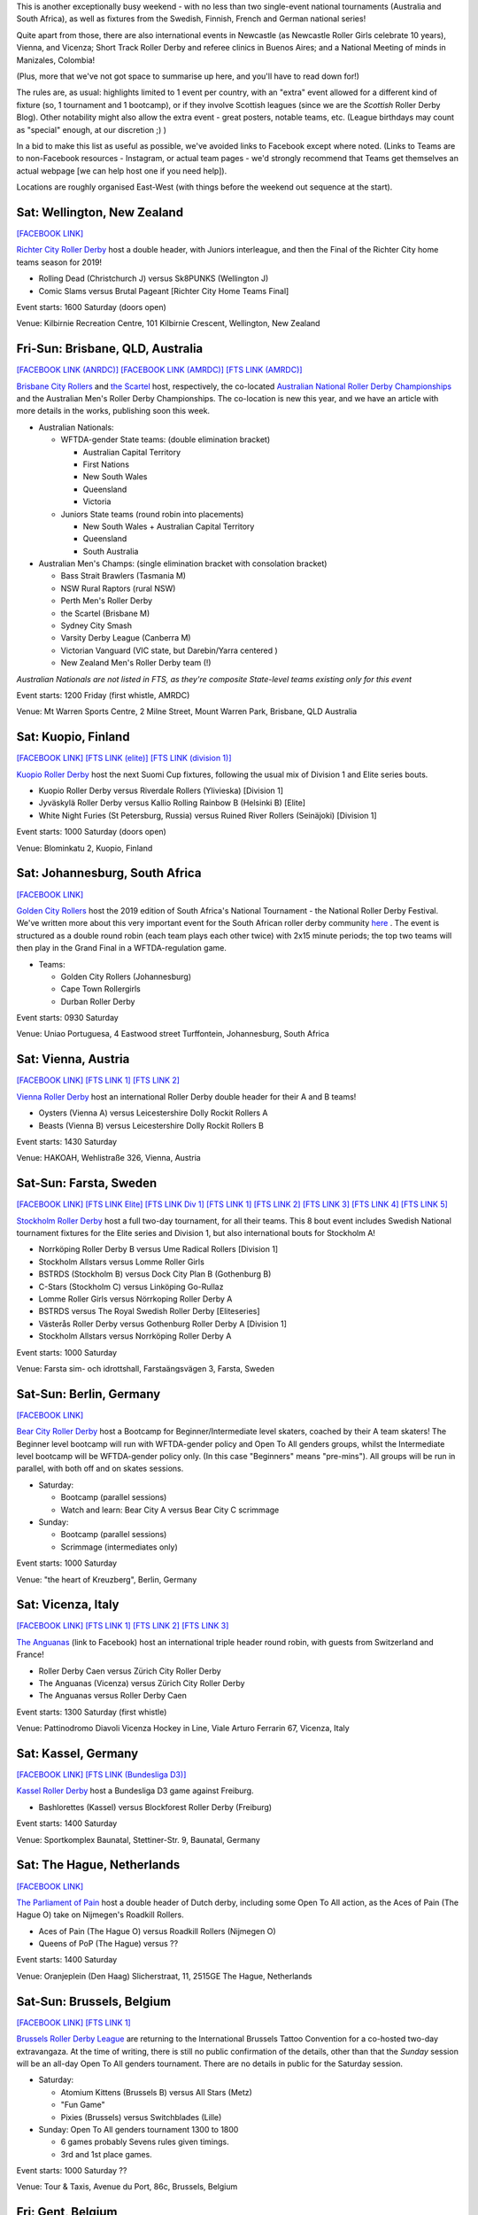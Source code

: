 .. title: Weekend Highlights: 09 Nov 2019
.. slug: weekendhighlights-09112019
.. date: 2019-11-04 16:20:00 UTC+00:00
.. tags: weekend highlights, australian roller derby, national tournament, finnish roller derby, swedish roller derby, south african roller derby, german roller derby, italian roller derby, belgian roller derby, dutch roller derby, british roller derby, scottish roller derby, portuguese roller derby, french roller derby, irish roller derby, brazilian roller derby, argentine roller derby, short track roller derby, colombian roller derby, austrian roller derby, new zealand roller derby
.. category:
.. link:
.. description:
.. type: text
.. author: aoanla

This is another exceptionally busy weekend - with no less than two single-event national tournaments (Australia and South Africa), as well as fixtures from the Swedish, Finnish, French and German national series!

Quite apart from those, there are also international events in Newcastle (as Newcastle Roller Girls celebrate 10 years), Vienna,  and Vicenza; Short Track Roller Derby and referee clinics in Buenos Aires; and a National Meeting of minds in Manizales, Colombia!

(Plus, more that we've not got space to summarise up here, and you'll have to read down for!)

The rules are, as usual: highlights limited to 1 event per country, with an "extra" event allowed for a different kind of fixture
(so, 1 tournament and 1 bootcamp), or if they involve Scottish leagues (since we are the *Scottish* Roller Derby Blog).
Other notability might also allow the extra event - great posters, notable teams, etc. (League birthdays may count as "special" enough, at our discretion ;) )

In a bid to make this list as useful as possible, we've avoided links to Facebook except where noted.
(Links to Teams are to non-Facebook resources - Instagram, or actual team pages - we'd strongly recommend that Teams
get themselves an actual webpage [we can help host one if you need help]).

Locations are roughly organised East-West (with things before the weekend out sequence at the start).

.. image:: /images/2019/11/09Nov-wkly-map.png
  :alt: Map of all events (coded by type)
  :width: 100 %

.. TEASER_END

Sat: Wellington, New Zealand
--------------------------------

`[FACEBOOK LINK]`__

.. __: https://www.facebook.com/events/553878492041307/


`Richter City Roller Derby`_ host a double header, with Juniors interleague, and then the Final of the Richter City home teams season for 2019!

.. _Richter City Roller Derby: http://www.richtercity.co.nz/

- Rolling Dead (Christchurch J) versus Sk8PUNKS (Wellington J)
- Comic Slams versus Brutal Pageant [Richter City Home Teams Final]

Event starts: 1600 Saturday (doors open)

Venue: Kilbirnie Recreation Centre, 101 Kilbirnie Crescent, Wellington, New Zealand

Fri-Sun: Brisbane, QLD, Australia
-----------------------------------

`[FACEBOOK LINK (ANRDC)]`__
`[FACEBOOK LINK (AMRDC)]`__
`[FTS LINK (AMRDC)]`__

.. __: https://www.facebook.com/events/440796819878922/
.. __: https://www.facebook.com/events/466784134152543/
.. __: http://flattrackstats.com/tournaments/110098/overview


`Brisbane City Rollers`_ and `the Scartel`_ host, respectively, the co-located `Australian National Roller Derby Championships`_ and the Australian Men's Roller Derby Championships. The co-location is new this year, and we have an article with more details in the works, publishing soon this week.

.. _Brisbane City Rollers: https://www.instagram.com/brisbanecityrollers/
.. _the Scartel: https://www.instagram.com/thescartel
.. _Australian National Roller Derby Championships: http://www.nationalrdc.com/

- Australian Nationals:

  - WFTDA-gender State teams: (double elimination bracket)

    - Australian Capital Territory
    - First Nations
    - New South Wales
    - Queensland
    - Victoria

  - Juniors State teams (round robin into placements)

    - New South Wales + Australian Capital Territory
    - Queensland
    - South Australia

- Australian Men's Champs: (single elimination bracket with consolation bracket)

  - Bass Strait Brawlers (Tasmania M)
  - NSW Rural Raptors (rural NSW)
  - Perth Men's Roller Derby
  - the Scartel (Brisbane M)
  - Sydney City Smash
  - Varsity Derby League (Canberra M)
  - Victorian Vanguard (VIC state, but Darebin/Yarra centered )
  - New Zealand Men's Roller Derby team (!)

*Australian Nationals are not listed in FTS, as they're composite State-level teams existing only for this event*

Event starts: 1200 Friday (first whistle, AMRDC)

Venue: Mt Warren Sports Centre, 2 Milne Street, Mount Warren Park, Brisbane, QLD Australia

Sat: Kuopio, Finland
--------------------------------

`[FACEBOOK LINK]`__
`[FTS LINK (elite)]`__
`[FTS LINK (division 1)]`__

.. __: https://www.facebook.com/events/514198402475970/
.. __: http://flattrackstats.com/tournaments/111488
.. __: http://flattrackstats.com/tournaments/111451

`Kuopio Roller Derby`_ host the next Suomi Cup fixtures, following the usual mix of Division 1 and Elite series bouts.

.. _Kuopio Roller Derby: http://kuopiorollerderby.fi/

- Kuopio Roller Derby versus Riverdale Rollers (Ylivieska) [Division 1]
- Jyväskylä Roller Derby versus Kallio Rolling Rainbow B (Helsinki B) [Elite]
- White Night Furies (St Petersburg, Russia) versus Ruined River Rollers (Seinäjoki) [Division 1]

Event starts: 1000 Saturday (doors open)

Venue: Blominkatu 2, Kuopio, Finland

Sat: Johannesburg, South Africa
-----------------------------------------

`[FACEBOOK LINK]`__

.. __: https://www.facebook.com/events/403124207306199/

`Golden City Rollers`_ host the 2019 edition of South Africa's National Tournament - the National Roller Derby Festival. We've written more about this very important event for the South African roller derby community `here`__ . The event is structured as a double round robin (each team plays each other twice) with 2x15 minute periods; the top two teams will then play in the Grand Final in a WFTDA-regulation game.

.. _Golden City Rollers: http://goldencityrollers.com/
.. __: https://www.scottishrollerderbyblog.com/posts/2019/10/nationalderbyfest-102019/

- Teams:

  - Golden City Rollers (Johannesburg)
  - Cape Town Rollergirls
  - Durban Roller Derby

Event starts: 0930 Saturday

Venue: Uniao Portuguesa, 4 Eastwood street Turffontein, Johannesburg, South Africa

Sat: Vienna, Austria
--------------------------------

`[FACEBOOK LINK]`__
`[FTS LINK 1]`__
`[FTS LINK 2]`__

.. __: https://www.facebook.com/events/528441081304940/
.. __: http://flattrackstats.com/node/111610
.. __: http://flattrackstats.com/node/111611

`Vienna Roller Derby`_ host an international Roller Derby double header for their A and B teams!

.. _Vienna Roller Derby: http://www.viennarollerderby.org/

- Oysters (Vienna A) versus Leicestershire Dolly Rockit Rollers A
- Beasts (Vienna B) versus Leicestershire Dolly Rockit Rollers B

Event starts: 1430 Saturday

Venue: HAKOAH, Wehlistraße 326, Vienna, Austria


Sat-Sun: Farsta, Sweden
--------------------------------

`[FACEBOOK LINK]`__
`[FTS LINK Elite]`__
`[FTS LINK Div 1]`__
`[FTS LINK 1]`__
`[FTS LINK 2]`__
`[FTS LINK 3]`__
`[FTS LINK 4]`__
`[FTS LINK 5]`__

.. __: https://www.facebook.com/events/2980973041929898/
.. __: http://flattrackstats.com/tournaments/111400/overview
.. __: http://flattrackstats.com/tournaments/111402/overview
.. __: http://flattrackstats.com/node/111390
.. __: http://flattrackstats.com/bouts/111520
.. __: http://flattrackstats.com/node/111393
.. __: http://flattrackstats.com/node/111392
.. __: http://flattrackstats.com/node/111391

`Stockholm Roller Derby`_ host a full two-day tournament, for all their teams. This 8 bout event includes Swedish National tournament fixtures for the Elite series and Division 1, but also international bouts for Stockholm A!

.. _Stockholm Roller Derby: http://rollerderby.se/

- Norrköping Roller Derby B versus Ume Radical Rollers [Division 1]
- Stockholm Allstars versus Lomme Roller Girls
- BSTRDS (Stockholm B) versus Dock City Plan B (Gothenburg B)
- C-Stars (Stockholm C) versus Linköping Go-Rullaz
- Lomme Roller Girls versus Nörrkoping Roller Derby A
- BSTRDS versus The Royal Swedish Roller Derby [Eliteseries]
- Västerås Roller Derby versus Gothenburg Roller Derby A [Division 1]
- Stockholm Allstars versus Norrköping Roller Derby A

Event starts: 1000 Saturday

Venue: Farsta sim- och idrottshall, Farstaängsvägen 3,  Farsta, Sweden

Sat-Sun: Berlin, Germany
--------------------------------

`[FACEBOOK LINK]`__

.. __: https://www.facebook.com/events/759667444467753/

`Bear City Roller Derby`_ host a Bootcamp for Beginner/Intermediate level skaters, coached by their A team skaters! The Beginner level bootcamp will run with WFTDA-gender policy and Open To All genders groups, whilst the Intermediate level bootcamp will be WFTDA-gender policy only. (In this case "Beginners" means "pre-mins"). All groups will be run in parallel, with both off and on skates sessions.

.. _Bear City Roller Derby: http://bearcityrollerderby.com

- Saturday:

  - Bootcamp (parallel sessions)
  - Watch and learn: Bear City A versus Bear City C scrimmage

- Sunday:

  - Bootcamp (parallel sessions)
  - Scrimmage (intermediates only)

Event starts: 1000 Saturday

Venue: "the heart of Kreuzberg", Berlin, Germany

Sat: Vicenza, Italy
--------------------------------

`[FACEBOOK LINK]`__
`[FTS LINK 1]`__
`[FTS LINK 2]`__
`[FTS LINK 3]`__

.. __: https://www.facebook.com/events/551456248995190/
.. __: http://flattrackstats.com/node/111289
.. __: http://flattrackstats.com/node/111290
.. __: http://flattrackstats.com/node/111291


`The Anguanas`_ (link to Facebook) host an international triple header round robin, with guests from Switzerland and France!

.. _The Anguanas: https://www.facebook.com/rollerderbyvicenza/

- Roller Derby Caen versus Zürich City Roller Derby
- The Anguanas (Vicenza) versus Zürich City Roller Derby
- The Anguanas versus Roller Derby Caen

Event starts: 1300 Saturday (first whistle)

Venue: Pattinodromo Diavoli Vicenza Hockey in Line, Viale Arturo Ferrarin 67, Vicenza, Italy

Sat: Kassel, Germany
--------------------------------

`[FACEBOOK LINK]`__
`[FTS LINK (Bundesliga D3)]`__

.. __: https://www.facebook.com/events/514393759158206/
.. __: http://flattrackstats.com/tournaments/107938/overview

`Kassel Roller Derby`_ host a Bundesliga D3 game against Freiburg.

.. _Kassel Roller Derby: http://kassel-rollerderby.de/

- Bashlorettes (Kassel) versus Blockforest Roller Derby (Freiburg)

Event starts: 1400 Saturday

Venue: Sportkomplex Baunatal, Stettiner-Str. 9, Baunatal, Germany

Sat: The Hague, Netherlands
--------------------------------

`[FACEBOOK LINK]`__

.. __: https://www.facebook.com/events/2667236363300923/


`The Parliament of Pain`_ host a double header of Dutch derby, including some Open To All action, as the Aces of Pain (The Hague O) take on Nijmegen's Roadkill Rollers.

.. _The Parliament of Pain: https://www.parliamentofpain.nl/

- Aces of Pain (The Hague O) versus Roadkill Rollers (Nijmegen O)
- Queens of PoP (The Hague) versus ??

Event starts: 1400 Saturday

Venue: Oranjeplein (Den Haag)
Slicherstraat, 11, 2515GE The Hague, Netherlands

Sat-Sun: Brussels, Belgium
--------------------------------

`[FACEBOOK LINK]`__
`[FTS LINK 1]`__

.. __: https://www.facebook.com/events/2496472280637806/
.. __: tba


`Brussels Roller Derby League`_ are returning to the International Brussels Tattoo Convention for a co-hosted two-day extravangaza. At the time of writing, there is still no public confirmation of the details, other than that the *Sunday* session will be an all-day Open To All genders tournament. There are no details in public for the Saturday session.

.. _Brussels Roller Derby League: https://www.instagram.com/brussels_rollerderby

- Saturday:

  - Atomium Kittens (Brussels B) versus All Stars (Metz)
  - "Fun Game"
  - Pixies (Brussels) versus Switchblades (Lille)

- Sunday: Open To All genders tournament 1300 to 1800

  - 6 games probably Sevens rules given timings.
  - 3rd and 1st place games.

Event starts: 1000 Saturday ??

Venue: Tour & Taxis, Avenue du Port, 86c, Brussels, Belgium

Fri: Gent, Belgium
--------------------------------

`[FACEBOOK LINK]`__

.. __: https://www.facebook.com/events/366208127626532/

`GO-GO Gent Roller Derby`_ host another of their monthly "Fun Fridays", open training sessions for anyone who wants to turn up!

.. _GO-GO Gent Roller Derby: http://www.gogogent.be/nl/home-nl-2/

Event starts: 2000 Friday

Venue: BuSO Sint-Gregorius, Jules Destréelaan 67, Gent, Belgium


Sat: Newcastle upon Tyne, UK
------------------------------------

`[FACEBOOK LINK]`__
`[FTS LINK]`__

.. __: https://www.facebook.com/events/281925529356608/
.. __: tba


`Newcastle Roller Girls`_ host the return of The Hassle in Newcastle, their original tournament format from 2013. As part of Newcastle's 10 birthday celebrations, they're hosting B (and 1 C) teams from across the UK for a day of games. At present, the schedule has not been published, but we'll update the link for an FTS page when it has.

.. _Newcastle Roller Girls: https://www.newcastlerollergirls.co.uk/

- Teams:

  - Auld Reekie Roller Derby Reserves (Edinburgh B)
  - Bear City Roller Derby Wallbreakers (Berlin B)
  - Central City Roller Derby B (Birmingham B)
  - Newcastle Roller Girls Whippin' Hinnies (Newcastle B)
  - Rainy City Roller Derby Revolution (Oldham C)

Event starts: 0830 Saturday

Venue: Benfield Sports Centre, Benfield Road, Newcastle upon Tyne, UK

Sat: Dundee, Scotland
--------------------------------

`[FACEBOOK LINK]`__

.. __: https://www.facebook.com/events/558300158238867/

`Dundee Roller Derby`_ host the return of their Home Teams tournament for 2019, a single-header to close out their season.

.. _Dundee Roller Derby: https://dundeerollerderby.wixsite.com/thedrd

Event starts: 1300 Saturday

Venue: Dundee International Sports Centre, Mains Loan, Dundee, Scotland

Fri & Sun: Livingston, Scotland
--------------------------------

`[FACEBOOK LINK 1]`__
`[FACEBOOK LINK 2]`__

.. __: https://www.facebook.com/events/1015149505495465/
.. __: https://www.facebook.com/events/1606085619534634/


`New Town Roller Derby`_ host two events: a celebration of their 8th Anniversary on Friday, including a nostalgic showing of classic Roller Derby coming of age movie, "Whip It"; and an open scrimmage on Sunday (rescheduled from last weekend).

Both events raise funds for New Town's travel to Lucerne for their first ever international bout!

.. _New Town Roller Derby: https://www.instagram.com/newtownrollerderby/

Event starts: 1900 Friday **&** 1400 Sunday

Venue: Livingston Cricket Club, Livingston **&** Craigswood Sports Centre, Livingston

Sat-Sun: Dijon & Brest, France
--------------------------------

`[FACEBOOK LINK (Dijon)]`__
`[FACEBOOK LINK (Brest)]`__
`[FTS LINK (Nationale 2)]`__

.. __: https://www.facebook.com/events/774588389638109/
.. __: https://www.facebook.com/events/409923159716834/
.. __: http://flattrackstats.com/tournaments/111938/overview


`B.M.O Roller Derby Girls`_ and `Les Flèches Revêches`_ each host two-day Championnat de France Nationale 2 fixtures (zones 5 & 6).

.. _B.M.O Roller Derby Girls: https://communicationbmordg.wixsite.com/bmo-rdg/
.. _Les Flèches Revêches: http://www.amsports.fr/rollerderby

- Brest (Zone 5) games:

  - Les Divines Machines (Nantes) versus Les Bomb'Hard (Quimper)
  - Toutes Etoiles (Brest) versus Les Morues (Lorient)
  - Missfeet (Le Mans) versus Les Pétroleuses (Caen)
  - Les Bomb'Hard versus Les Morues
  - Toutes Etoiles versus Les Pétroleuses

- Dijon (Zone 6) games:

  - Reaper's Crew (Epinal) versus Voodoo Vixens (Grand Besançon)
  - Bloody Angels (Melun) versus Wheel Spirit (Nancy)
  - Les P'tites Frappes (Lutèce Destroyeuses B \| Paris) versus Les Flèches Revêches (AMSports Dijon)
  - Phoenix Roller Derby ( ) versus Voodoo Vixens
  - Les Flèches Revêches versus Bloody Angels
  - Wheel Spirit versus Reaper's Crew
  - Phoenix Roller Derby versus Les P'tites Frappes

Event starts: 1130 Saturday (Dijon) **&** 1230 Saturday (Brest)

Venue: Gymnase Boivin, 22, rue de la Côte d'Or à Dijon **&**  Gymnase Pen Ar Streat
Rue du 8 Mai 1945, Brest


Sat: Dublin, Ireland
--------------------------------

`[FACEBOOK LINK]`__
`[FTS LINK 1]`__
`[FTS LINK 2]`__

.. __: https://www.facebook.com/events/792039161209340/
.. __: http://flattrackstats.com/node/111168
.. __: http://flattrackstats.com/node/111169

`Dublin Roller Derby`_ host a bit of a celtic clash, as they invite Glasgow Roller Derby's A and B teams over for a double-header.

.. _Dublin Roller Derby: http://www.dublinrollerderby.com/

- Dublin Roller Derby B versus Irn Bruisers (Glasgow A)
- Dublin Roller Derby C versus Maiden Grrders (Glasgow B)

Event starts: 1200 Saturday (doors open)

Venue: Shoreline Leisure Greystones, Mill Road, Greystones, Ireland

Wed (13): Lisbon, Portugal
--------------------------------

`[FACEBOOK LINK]`__

.. __: https://www.facebook.com/events/2672729859413762/

`Lisboa Roller Derby Troopers`_ are hosting an open training session for all interested attendees, including roast chestnuts?

.. _Lisboa Roller Derby Troopers: https://www.instagram.com/lisboarollerderbytroopers/

Event starts: 2030 Wednesday (13)

Venue: Clube de Futebol Varejense, Lisbon, Portugal

Sat: São Paulo, Brazil
--------------------------------

`[FACEBOOK LINK]`__

.. __: https://www.facebook.com/events/3008664539359526/

`Gray City Rebels`_ host an evening Drag Show event, as part of their fundraising to attend the 8th Brasileirão in Blumenau next weekend, as well as to support the local LGBT community.

.. _Gray City Rebels: https://www.graycityrebels.com.br/

Event starts: 2200 Saturday (till 6am!)

Venue: Skorpios bar drinks, Rua Nestor pestana 231, São Paulo, Brazil


Sun: La Plata, Buenos Aires, Argentina
---------------------------------------

`[FACEBOOK LINK]`__

.. __: https://www.facebook.com/events/519277828925585/

`Chat Noir Roller Derby`_ , along with LP Deportes en Patín , host a test of the `Rolla Skate Club`_ Short Track Roller Derby ruleset, which has been spreading interest throughout Argentina since the first public test a few weeks ago. Short Track Derby solves several of the problems of training space, and other issues, that are prevalent in South America; and the new Spanish rules translation makes it super accessible.

.. _Chat Noir Roller Derby: https://www.instagram.com/chatnoir.rd/
.. _Rolla Skate Club: https://rollaskateclub.com

Event starts: 1400 Sunday

Venue: Club Estrella del Sur, Calle 135 69 y 70, La Plata, Buenos Aires, Argentina

Sun: Quilmes, Buenos Aires, Argentina
-------------------------------------------

`[FACEBOOK LINK]`__

.. __: https://www.facebook.com/events/435554673680587/

`Indias Roller Derby`_ host a Refereeing clinic, with both theory and practical components, run by Primavera #73.

.. _Indias Roller Derby: https://www.instagram.com/indiasrollerderbyquilmes

Event starts: 1500 Sunday

Venue: El polideportivo de quilmes, Av. Vicente López y Lafinur, Quilmes, Buenos Aires, Argentina


Sat-Mon?: Manizales, Caldas, Colombia
-------------------------------------

`[FACEBOOK LINK (timetable)]`__

.. __: https://www.facebook.com/ValkyriasRollerDerby/photos/a.2472454002792919/2591632084208443/?type=3


`Valkyrias Roller Derby`_ host a two-day Colombian roller derby event: Ragnarok! This looks, from the timetable, to be more of a "bootcamp & tournament" than anything else, with training sessions (including training with Team Colombia), Officiating clinics, and what looks like a discussion on "If Professional Roller Derby is possible". In addition, there's space for bouts in the evening slots.

.. _Valkyrias Roller Derby: https://www.instagram.com/valkyrias_rdmanizales


Event starts: 0800 Saturday

Venue: ??, Manizales, Caldas, Colombia

..
  Sat-Sun:
  --------------------------------

  `[FACEBOOK LINK]`__
  `[FTS LINK]`__

  .. __:
  .. __:


  `name`_ .

  .. _name:

  -

  Event starts:

  Venue:
